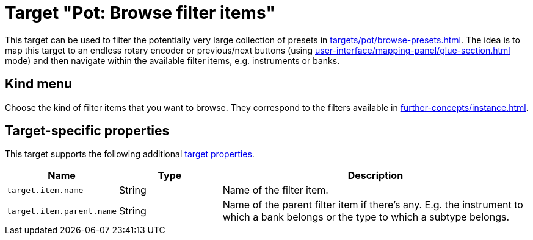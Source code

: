 = Target "Pot: Browse filter items"

This target can be used to filter the potentially very large collection of presets in  xref:targets/pot/browse-presets.adoc[].
The idea is to map this target to an endless rotary encoder or previous/next buttons (using xref:user-interface/mapping-panel/glue-section.adoc#incremental-button[] mode) and then navigate within the available filter items, e.g. instruments or banks.

== Kind menu

Choose the kind of filter items that you want to browse.
They correspond to the filters available in xref:further-concepts/instance.adoc#pot-browser[].

== Target-specific properties

This target supports the following additional xref:further-concepts/target.adoc#target-property[target properties].

[cols="m,1,3"]
|===
|Name|Type|Description

|
target.item.name
|
String
|
Name of the filter item.

|
target.item.parent.name
|
String
|
Name of the parent filter item if there's any. E.g. the instrument to which a bank belongs or the type to which a subtype belongs.
|===
